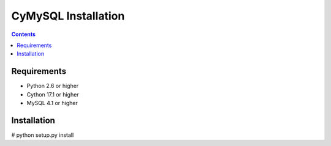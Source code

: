 ====================
CyMySQL Installation
====================

.. contents::
..
   This package contains a python MySQL client library powered by Cython.
   Documentation on the MySQL client/server protocol can be found here:
   http://forge.mysql.com/wiki/MySQL_Internals_ClientServer_Protocol
   If you would like to run the test suite, edit the config parameters in
   pymysql/tests/base.py. The goal of pymysql is to be a drop-in
   replacement for MySQLdb and work on CPython 2.6+.

Requirements
-------------

- Python 2.6 or higher

- Cython 17.1 or higher
 
- MySQL 4.1 or higher
    
Installation
------------

# python setup.py install

